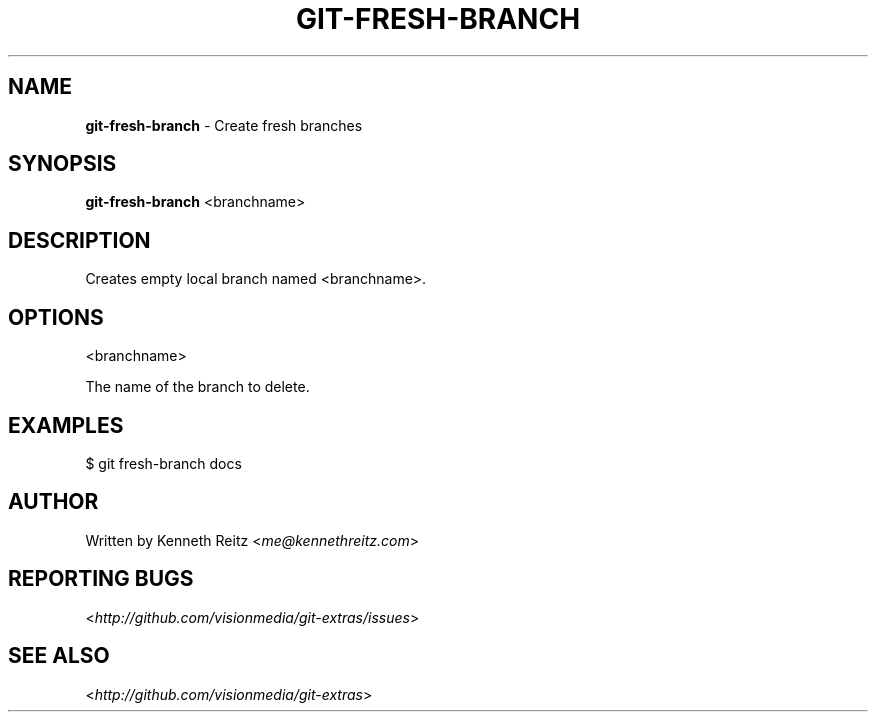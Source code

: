 .\" generated with Ronn/v0.7.3
.\" http://github.com/rtomayko/ronn/tree/0.7.3
.
.TH "GIT\-FRESH\-BRANCH" "1" "October 2010" "" "Git Extras"
.
.SH "NAME"
\fBgit\-fresh\-branch\fR \- Create fresh branches
.
.SH "SYNOPSIS"
\fBgit\-fresh\-branch\fR <branchname>
.
.SH "DESCRIPTION"
Creates empty local branch named <branchname>\.
.
.SH "OPTIONS"
<branchname>
.
.P
The name of the branch to delete\.
.
.SH "EXAMPLES"
.
.nf

$ git fresh\-branch docs
.
.fi
.
.SH "AUTHOR"
Written by Kenneth Reitz <\fIme@kennethreitz\.com\fR>
.
.SH "REPORTING BUGS"
<\fIhttp://github\.com/visionmedia/git\-extras/issues\fR>
.
.SH "SEE ALSO"
<\fIhttp://github\.com/visionmedia/git\-extras\fR>
